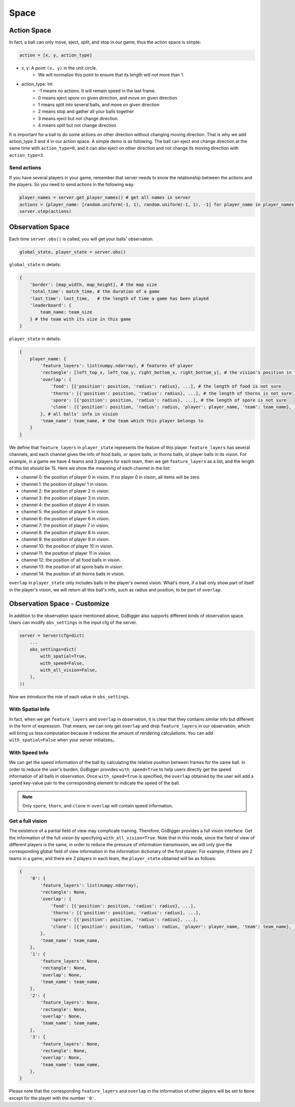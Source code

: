 Space
##############


Action Space
======================

In fact, a ball can only move, eject, split, and stop in our game, thus the action space is simple:

.. code-block:: python

    action = [x, y, action_type]

* x, y: A point ``(x, y)`` in the unit circle. 
    * We will normalize this point to ensure that its length will not more than 1. 

* action_type: Int
    * -1 means no actions. It will remain speed in the last frame.
    * 0 means eject spore on given direction, and move on given direction
    * 1 means split into several balls, and move on given direction
    * 2 means stop and gather all your balls together
    * 3 means eject but not change direction
    * 4 means split but not change direction

It is important for a ball to do some actions on other direction without changing moving direction. That is why we add action_type 3 and 4 in our action space. A simple demo is as following. The ball can eject and change direction at the same time with ``action_type=0``, and it can also eject on other direction and not change its moving direction with ``action_type=3``.

.. only:: html

    .. figure:: images/eject_and_move.gif
      :width: 300
      :align: center

Send actions
--------------

If you have several players in your game, remember that server needs to know the relationship between the actions and the players. So you need to send actions in the following way:

.. code-block:: python

    player_names = server.get_player_names() # get all names in server
    actions = {player_name: [random.uniform(-1, 1), random.uniform(-1, 1), -1] for player_name in player_names)}
    server.step(actions)


Observation Space
======================

Each time ``server.obs()`` is called, you will get your balls' observation. 

.. code-block:: python

    global_state, player_state = server.obs()

``global_state`` in details:

.. code-block:: python

    {
        'border': [map_width, map_height], # the map size
        'total_time': match_time, # the duration of a game
        'last_time': last_time,   # the length of time a game has been played
        'leaderboard': {
            team_name: team_size
        } # the team with its size in this game
    }

``player_state`` in details:

.. code-block:: python

    {
        player_name: {
            'feature_layers': list(numpy.ndarray), # features of player
            'rectangle': [left_top_x, left_top_y, right_bottom_x, right_bottom_y], # the vision's position in the map
            'overlap': {
                'food': [{'position': position, 'radius': radius}, ...], # the length of food is not sure
                'thorns': [{'position': position, 'radius': radius}, ...], # the length of thorns is not sure
                'spore': [{'position': position, 'radius': radius}, ...], # the length of spore is not sure
                'clone': [{'position': position, 'radius': radius, 'player': player_name, 'team': team_name}, ...], # the length of clone is not sure
            }, # all balls' info in vision
            'team_name': team_name, # the team which this player belongs to 
        }
    }


We define that ``feature_layers`` in ``player_state`` represents the feature of this player. ``feature_layers`` has several channels, and each channel gives the info of food balls, or spore balls, or thorns balls, or player balls in its vision. For example, in a game we have 4 teams and 3 players for each team, then we get ``feature_layers`` as a list, and the length of this list should be 15. Here we show the meanning of each channel in the list:

* channel 0: the position of player 0 in vision. If no player 0 in vision, all items will be zero.

* channel 1: the position of player 1 in vision. 

* channel 2: the position of player 2 in vision. 

* channel 3: the position of player 3 in vision. 

* channel 4: the position of player 4 in vision. 

* channel 5: the position of player 5 in vision. 

* channel 6: the position of player 6 in vision. 

* channel 7: the position of player 7 in vision. 

* channel 8: the position of player 8 in vision. 

* channel 9: the position of player 9 in vision. 

* channel 10: the position of player 10 in vision. 

* channel 11: the position of player 11 in vision. 

* channel 12: the position of all food balls in vision. 

* channel 13: the position of all spore balls in vision. 

* channel 14: the position of all thorns balls in vision.


``overlap`` in ``player_state`` only includes balls in the player's owned vision. What's more, if a ball only show part of itself in the player's vision, we will return all this ball's info, such as radius and position, to be part of ``overlap``.


Observation Space - Customize
============================================

In addition to the observation space mentioned above, GoBigger also supports different kinds of observation space. Users can modify ``obs_settings`` in the input cfg of the server.

.. code-block:: python

    server = Server(cfg=dict(
        ...
        obs_settings=dict(
            with_spatial=True,
            with_speed=False,
            with_all_vision=False,
        ),
    ))

Now we introduce the role of each value in ``obs_settings``.

With Spatial Info
-------------------

In fact, when we get ``feature_layers`` and ``overlap`` in observation, it is clear that they contains similar info but different in the form of expression. That means, we can only get ``overlap`` and drop ``feature_layers`` in our observation, which will bring us less computation because it reduces the amount of rendering calculations. You can add ``with_spatial=False`` when your server initializes。

With Speed Info
-------------------

We can get the speed information of the ball by calculating the relative position between frames for the same ball. In order to reduce the user's burden, GoBigger provides ``with_speed=True`` to help users directly get the speed information of all balls in observation. Once ``with_speed=True`` is specified, the ``overlap`` obtained by the user will add a ``speed`` key-value pair to the corresponding element to indicate the speed of the ball.

.. note::

    Only ``spore``, ``thorn``, and ``clone`` in ``overlap`` will contain speed information.

Get a full vision
------------------

The existence of a partial field of view may complicate training. Therefore, GoBigger provides a full vision interface. Get the information of the full vision by specifying ``with_all_vision=True``. Note that in this mode, since the field of view of different players is the same, in order to reduce the pressure of information transmission, we will only give the corresponding global field of view information in the information dictionary of the first player. For example, if there are 2 teams in a game, and there are 2 players in each team, the ``player_state`` obtained will be as follows:

.. code-block:: python

    {
        '0': {
            'feature_layers': list(numpy.ndarray),
            'rectangle': None,
            'overlap': {
                'food': [{'position': position, 'radius': radius}, ...], 
                'thorns': [{'position': position, 'radius': radius}, ...], 
                'spore': [{'position': position, 'radius': radius}, ...], 
                'clone': [{'position': position, 'radius': radius, 'player': player_name, 'team': team_name}, ...], 
            }, 
            'team_name': team_name, 
        },
        '1': {
            'feature_layers': None,
            'rectangle': None,
            'overlap': None,
            'team_name': team_name,
        },
        '2': {
            'feature_layers': None,
            'rectangle': None,
            'overlap': None,
            'team_name': team_name,
        },
        '3': {
            'feature_layers': None,
            'rectangle': None,
            'overlap': None,
            'team_name': team_name,
        },
    }

Please note that the corresponding ``feature_layers`` and ``overlap`` in the information of other players will be set to ``None`` except for the player with the number ``'0'``.
